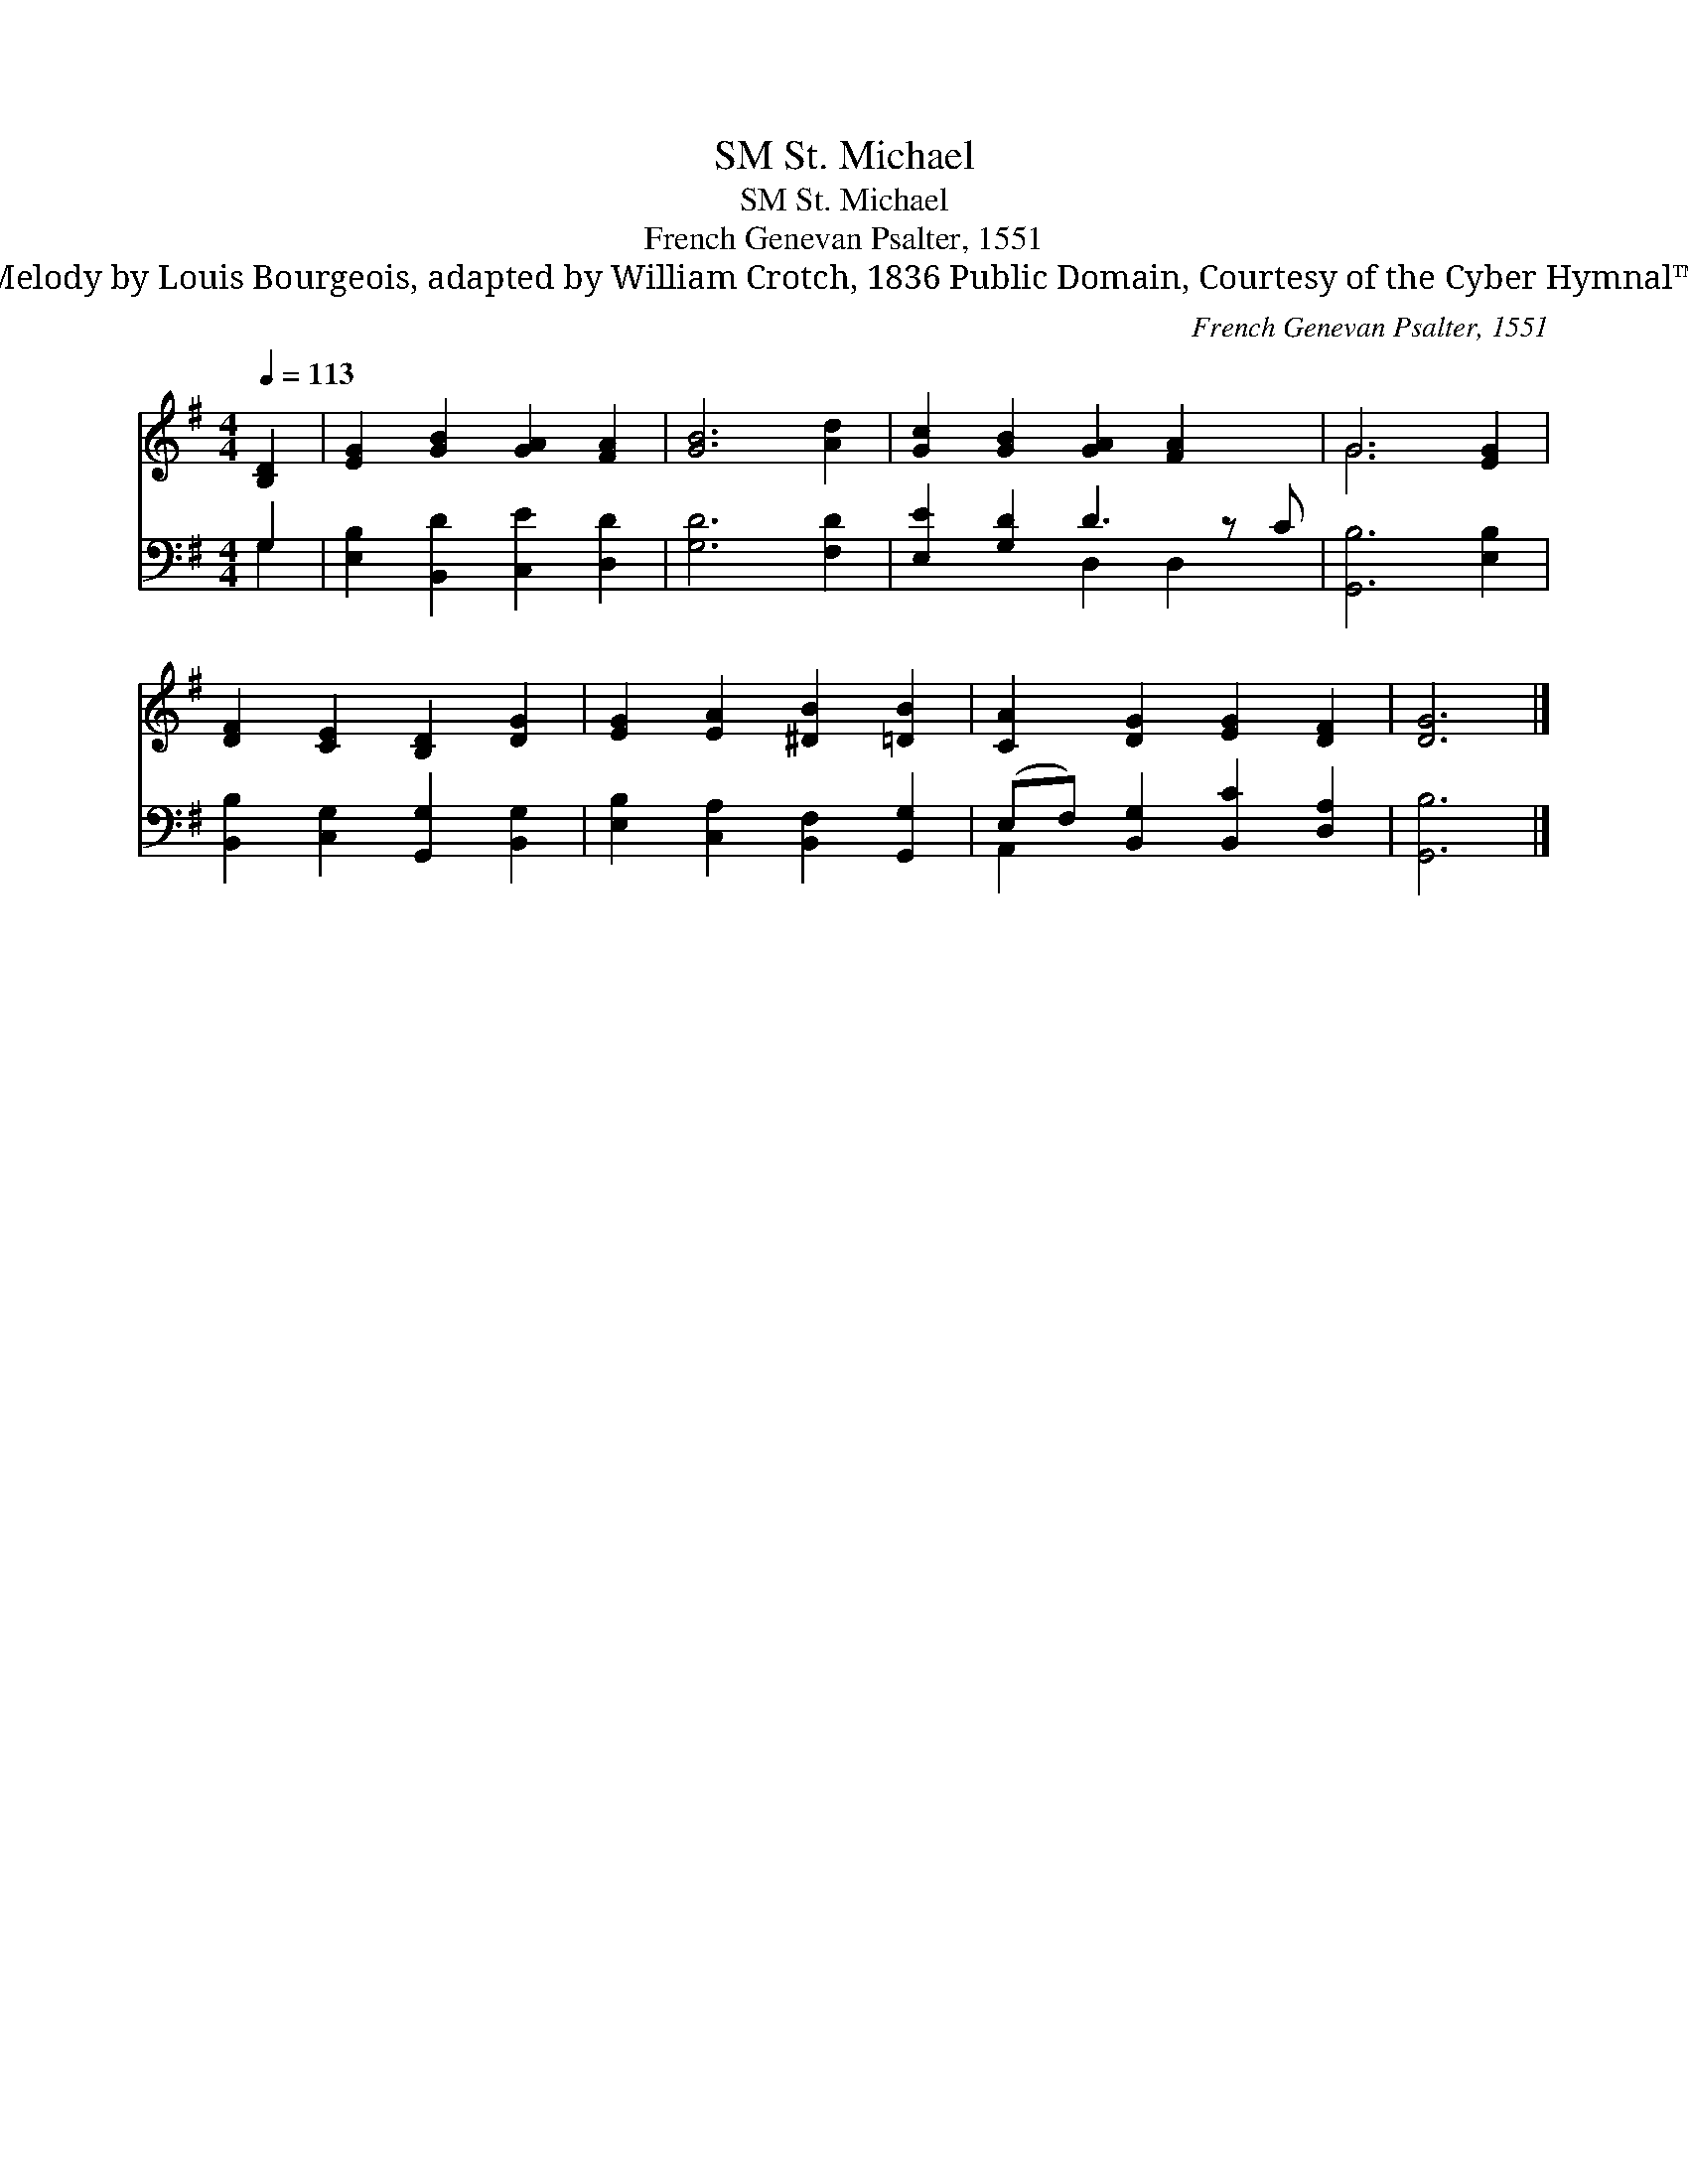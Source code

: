 X:1
T:St. Michael, SM
T:St. Michael, SM
T:French Genevan Psalter, 1551
T:Melody by Louis Bourgeois, adapted by William Crotch, 1836 Public Domain, Courtesy of the Cyber Hymnal™
C:French Genevan Psalter, 1551
Z:Melody by Louis Bourgeois, adapted by William Crotch, 1836
Z:Public Domain, Courtesy of the Cyber Hymnal™
%%score ( 1 2 ) ( 3 4 )
L:1/8
Q:1/4=113
M:4/4
K:G
V:1 treble 
V:2 treble 
V:3 bass 
V:4 bass 
V:1
 [B,D]2 | [EG]2 [GB]2 [GA]2 [FA]2 | [GB]6 [Ad]2 | [Gc]2 [GB]2 [GA]2 [FA]2 x | G6 [EG]2 | %5
 [DF]2 [CE]2 [B,D]2 [DG]2 | [EG]2 [EA]2 [^DB]2 [=DB]2 | [CA]2 [DG]2 [EG]2 [DF]2 | [DG]6 |] %9
V:2
 x2 | x8 | x8 | x9 | G6 x2 | x8 | x8 | x8 | x6 |] %9
V:3
 G,2 | [E,B,]2 [B,,D]2 [C,E]2 [D,D]2 | [G,D]6 [F,D]2 | [E,E]2 [G,D]2 D3 z C | [G,,B,]6 [E,B,]2 | %5
 [B,,B,]2 [C,G,]2 [G,,G,]2 [B,,G,]2 | [E,B,]2 [C,A,]2 [B,,F,]2 [G,,G,]2 | %7
 (E,F,) [B,,G,]2 [B,,C]2 [D,A,]2 | [G,,B,]6 |] %9
V:4
 G,2 | x8 | x8 | x4 D,2 D,2 x | x8 | x8 | x8 | A,,2 x6 | x6 |] %9

